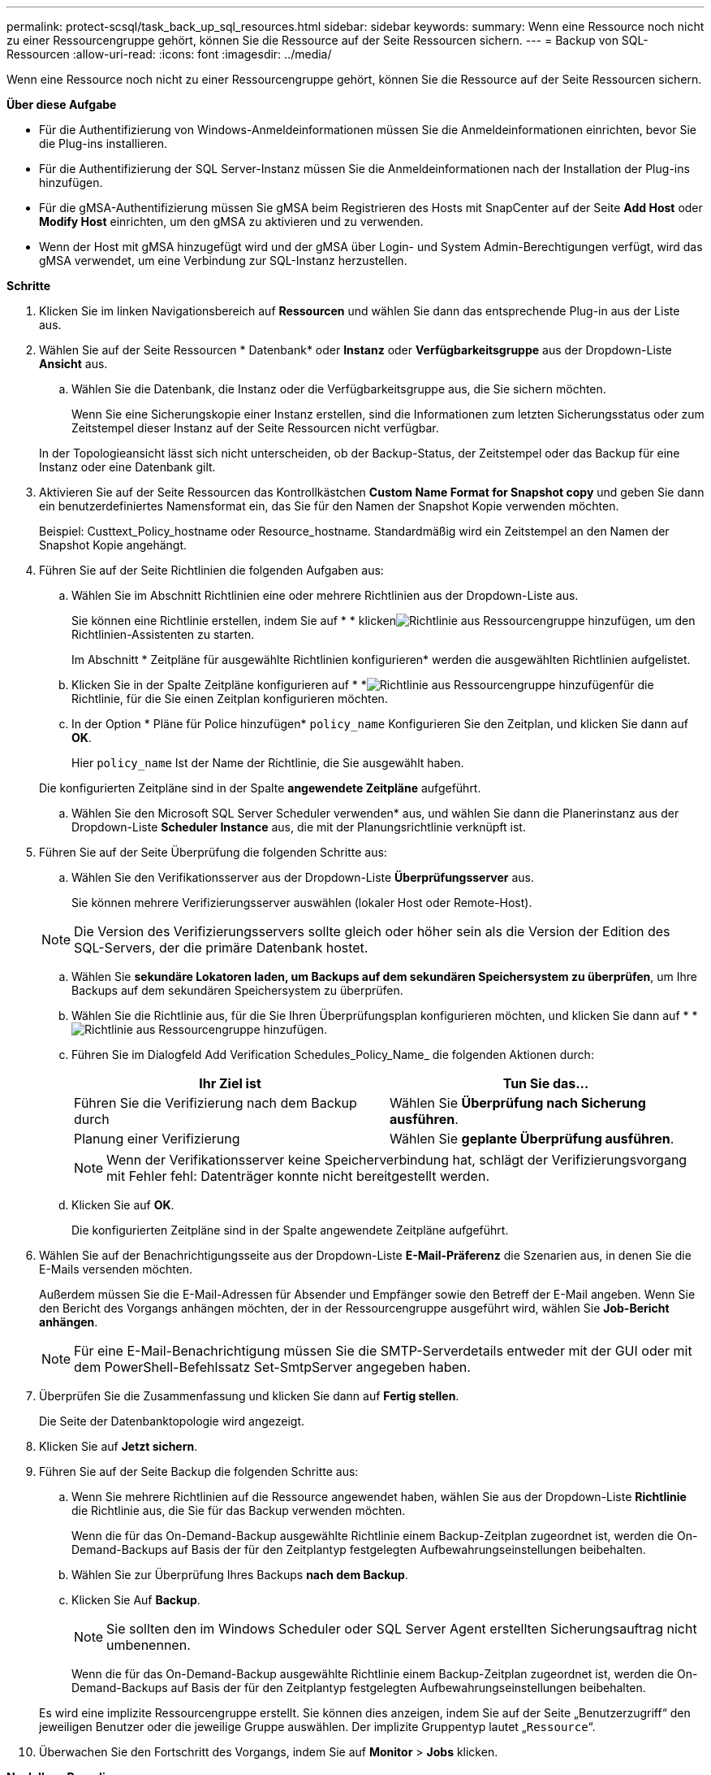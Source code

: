 ---
permalink: protect-scsql/task_back_up_sql_resources.html 
sidebar: sidebar 
keywords:  
summary: Wenn eine Ressource noch nicht zu einer Ressourcengruppe gehört, können Sie die Ressource auf der Seite Ressourcen sichern. 
---
= Backup von SQL-Ressourcen
:allow-uri-read: 
:icons: font
:imagesdir: ../media/


[role="lead"]
Wenn eine Ressource noch nicht zu einer Ressourcengruppe gehört, können Sie die Ressource auf der Seite Ressourcen sichern.

*Über diese Aufgabe*

* Für die Authentifizierung von Windows-Anmeldeinformationen müssen Sie die Anmeldeinformationen einrichten, bevor Sie die Plug-ins installieren.
* Für die Authentifizierung der SQL Server-Instanz müssen Sie die Anmeldeinformationen nach der Installation der Plug-ins hinzufügen.
* Für die gMSA-Authentifizierung müssen Sie gMSA beim Registrieren des Hosts mit SnapCenter auf der Seite *Add Host* oder *Modify Host* einrichten, um den gMSA zu aktivieren und zu verwenden.
* Wenn der Host mit gMSA hinzugefügt wird und der gMSA über Login- und System Admin-Berechtigungen verfügt, wird das gMSA verwendet, um eine Verbindung zur SQL-Instanz herzustellen.


*Schritte*

. Klicken Sie im linken Navigationsbereich auf *Ressourcen* und wählen Sie dann das entsprechende Plug-in aus der Liste aus.
. Wählen Sie auf der Seite Ressourcen * Datenbank* oder *Instanz* oder *Verfügbarkeitsgruppe* aus der Dropdown-Liste *Ansicht* aus.
+
.. Wählen Sie die Datenbank, die Instanz oder die Verfügbarkeitsgruppe aus, die Sie sichern möchten.
+
Wenn Sie eine Sicherungskopie einer Instanz erstellen, sind die Informationen zum letzten Sicherungsstatus oder zum Zeitstempel dieser Instanz auf der Seite Ressourcen nicht verfügbar.

+
In der Topologieansicht lässt sich nicht unterscheiden, ob der Backup-Status, der Zeitstempel oder das Backup für eine Instanz oder eine Datenbank gilt.



. Aktivieren Sie auf der Seite Ressourcen das Kontrollkästchen *Custom Name Format for Snapshot copy* und geben Sie dann ein benutzerdefiniertes Namensformat ein, das Sie für den Namen der Snapshot Kopie verwenden möchten.
+
Beispiel: Custtext_Policy_hostname oder Resource_hostname. Standardmäßig wird ein Zeitstempel an den Namen der Snapshot Kopie angehängt.

. Führen Sie auf der Seite Richtlinien die folgenden Aufgaben aus:
+
.. Wählen Sie im Abschnitt Richtlinien eine oder mehrere Richtlinien aus der Dropdown-Liste aus.
+
Sie können eine Richtlinie erstellen, indem Sie auf * * klickenimage:../media/add_policy_from_resourcegroup.gif["Richtlinie aus Ressourcengruppe hinzufügen"], um den Richtlinien-Assistenten zu starten.

+
Im Abschnitt * Zeitpläne für ausgewählte Richtlinien konfigurieren* werden die ausgewählten Richtlinien aufgelistet.

.. Klicken Sie in der Spalte Zeitpläne konfigurieren auf * *image:../media/add_policy_from_resourcegroup.gif["Richtlinie aus Ressourcengruppe hinzufügen"]für die Richtlinie, für die Sie einen Zeitplan konfigurieren möchten.
.. In der Option * Pläne für Police hinzufügen* `policy_name` Konfigurieren Sie den Zeitplan, und klicken Sie dann auf *OK*.
+
Hier `policy_name` Ist der Name der Richtlinie, die Sie ausgewählt haben.

+
Die konfigurierten Zeitpläne sind in der Spalte *angewendete Zeitpläne* aufgeführt.

.. Wählen Sie den Microsoft SQL Server Scheduler verwenden* aus, und wählen Sie dann die Planerinstanz aus der Dropdown-Liste *Scheduler Instance* aus, die mit der Planungsrichtlinie verknüpft ist.


. Führen Sie auf der Seite Überprüfung die folgenden Schritte aus:
+
.. Wählen Sie den Verifikationsserver aus der Dropdown-Liste *Überprüfungsserver* aus.
+
Sie können mehrere Verifizierungsserver auswählen (lokaler Host oder Remote-Host).

+

NOTE: Die Version des Verifizierungsservers sollte gleich oder höher sein als die Version der Edition des SQL-Servers, der die primäre Datenbank hostet.

.. Wählen Sie *sekundäre Lokatoren laden, um Backups auf dem sekundären Speichersystem zu überprüfen*, um Ihre Backups auf dem sekundären Speichersystem zu überprüfen.
.. Wählen Sie die Richtlinie aus, für die Sie Ihren Überprüfungsplan konfigurieren möchten, und klicken Sie dann auf * *image:../media/add_policy_from_resourcegroup.gif["Richtlinie aus Ressourcengruppe hinzufügen"].
.. Führen Sie im Dialogfeld Add Verification Schedules_Policy_Name_ die folgenden Aktionen durch:
+
|===
| Ihr Ziel ist | Tun Sie das... 


 a| 
Führen Sie die Verifizierung nach dem Backup durch
 a| 
Wählen Sie *Überprüfung nach Sicherung ausführen*.



 a| 
Planung einer Verifizierung
 a| 
Wählen Sie *geplante Überprüfung ausführen*.

|===
+

NOTE: Wenn der Verifikationsserver keine Speicherverbindung hat, schlägt der Verifizierungsvorgang mit Fehler fehl: Datenträger konnte nicht bereitgestellt werden.

.. Klicken Sie auf *OK*.
+
Die konfigurierten Zeitpläne sind in der Spalte angewendete Zeitpläne aufgeführt.



. Wählen Sie auf der Benachrichtigungsseite aus der Dropdown-Liste *E-Mail-Präferenz* die Szenarien aus, in denen Sie die E-Mails versenden möchten.
+
Außerdem müssen Sie die E-Mail-Adressen für Absender und Empfänger sowie den Betreff der E-Mail angeben. Wenn Sie den Bericht des Vorgangs anhängen möchten, der in der Ressourcengruppe ausgeführt wird, wählen Sie *Job-Bericht anhängen*.

+

NOTE: Für eine E-Mail-Benachrichtigung müssen Sie die SMTP-Serverdetails entweder mit der GUI oder mit dem PowerShell-Befehlssatz Set-SmtpServer angegeben haben.

. Überprüfen Sie die Zusammenfassung und klicken Sie dann auf *Fertig stellen*.
+
Die Seite der Datenbanktopologie wird angezeigt.

. Klicken Sie auf *Jetzt sichern*.
. Führen Sie auf der Seite Backup die folgenden Schritte aus:
+
.. Wenn Sie mehrere Richtlinien auf die Ressource angewendet haben, wählen Sie aus der Dropdown-Liste *Richtlinie* die Richtlinie aus, die Sie für das Backup verwenden möchten.
+
Wenn die für das On-Demand-Backup ausgewählte Richtlinie einem Backup-Zeitplan zugeordnet ist, werden die On-Demand-Backups auf Basis der für den Zeitplantyp festgelegten Aufbewahrungseinstellungen beibehalten.

.. Wählen Sie zur Überprüfung Ihres Backups *nach dem Backup*.
.. Klicken Sie Auf *Backup*.
+

NOTE: Sie sollten den im Windows Scheduler oder SQL Server Agent erstellten Sicherungsauftrag nicht umbenennen.

+
Wenn die für das On-Demand-Backup ausgewählte Richtlinie einem Backup-Zeitplan zugeordnet ist, werden die On-Demand-Backups auf Basis der für den Zeitplantyp festgelegten Aufbewahrungseinstellungen beibehalten.

+
Es wird eine implizite Ressourcengruppe erstellt. Sie können dies anzeigen, indem Sie auf der Seite „Benutzerzugriff“ den jeweiligen Benutzer oder die jeweilige Gruppe auswählen. Der implizite Gruppentyp lautet „`Ressource`“.



. Überwachen Sie den Fortschritt des Vorgangs, indem Sie auf *Monitor* > *Jobs* klicken.


*Nach Ihrer Beendigung*

* In MetroCluster-Konfigurationen kann SnapCenter nach einem Failover möglicherweise keine Sicherungsbeziehung erkennen.
+
https://kb.netapp.com/Advice_and_Troubleshooting/Data_Protection_and_Security/SnapCenter/Unable_to_detect_SnapMirror_or_SnapVault_relationship_after_MetroCluster_failover["SnapMirror oder SnapVault-Beziehung kann nach MetroCluster Failover nicht erkannt werden"]

* Wenn Sie Anwendungsdaten auf VMDKs sichern und die Java Heap-Größe für das SnapCenter-Plug-in für VMware vSphere nicht groß genug ist, kann die Sicherung fehlschlagen. Um die Java-Heap-Größe zu erhöhen, suchen Sie nach der Skriptdatei /opt/netapp/init_scvservice. In diesem Skript, das `do_start method` Befehl startet den SnapCenter-VMware-Plug-in-Service. Aktualisieren Sie diesen Befehl auf Folgendes: `Java -jar -Xmx8192M -Xms4096M`.


*Weitere Informationen*

link:task_create_backup_policies_for_sql_server_databases.html["Erstellen von Backup-Richtlinien für SQL Server-Datenbanken"]

link:task_back_up_resources_using_powershell_cmdlets_for_sql.html["Sichern Sie Ressourcen mit PowerShell cmdlets"]

https://kb.netapp.com/Advice_and_Troubleshooting/Data_Protection_and_Security/SnapCenter/Clone_operation_might_fail_or_take_longer_time_to_complete_with_default_TCP_TIMEOUT_value["Backup-Vorgänge schlagen wegen der Verzögerung im TCP_TIMEOUT bei MySQL-Verbindungsfehler fehl"]

https://kb.netapp.com/Advice_and_Troubleshooting/Data_Protection_and_Security/SnapCenter/Backup_fails_with_Windows_scheduler_error["Das Backup schlägt mit dem Windows Scheduler-Fehler fehl"]

https://kb.netapp.com/Advice_and_Troubleshooting/Data_Protection_and_Security/SnapCenter/Quiesce_or_grouping_resources_operations_fail["Fehler beim Quiesce oder Gruppieren von Ressourcen"]
